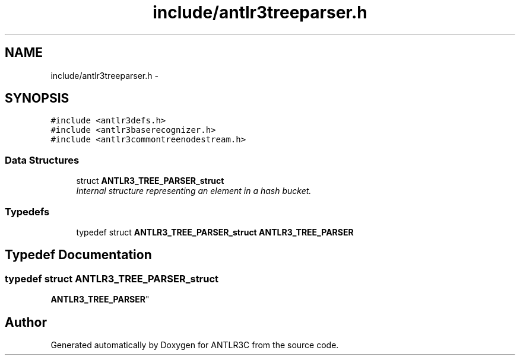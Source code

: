 .TH "include/antlr3treeparser.h" 3 "29 Nov 2010" "Version 3.3" "ANTLR3C" \" -*- nroff -*-
.ad l
.nh
.SH NAME
include/antlr3treeparser.h \- 
.SH SYNOPSIS
.br
.PP
\fC#include <antlr3defs.h>\fP
.br
\fC#include <antlr3baserecognizer.h>\fP
.br
\fC#include <antlr3commontreenodestream.h>\fP
.br

.SS "Data Structures"

.in +1c
.ti -1c
.RI "struct \fBANTLR3_TREE_PARSER_struct\fP"
.br
.RI "\fIInternal structure representing an element in a hash bucket. \fP"
.in -1c
.SS "Typedefs"

.in +1c
.ti -1c
.RI "typedef struct \fBANTLR3_TREE_PARSER_struct\fP \fBANTLR3_TREE_PARSER\fP"
.br
.in -1c
.SH "Typedef Documentation"
.PP 
.SS "typedef struct \fBANTLR3_TREE_PARSER_struct\fP
     \fBANTLR3_TREE_PARSER\fP"
.PP
.SH "Author"
.PP 
Generated automatically by Doxygen for ANTLR3C from the source code.
